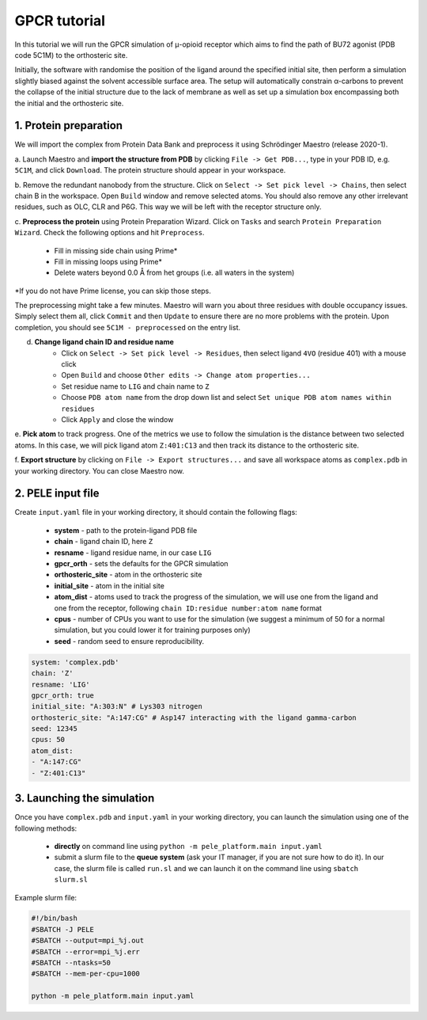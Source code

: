 GPCR tutorial
=================================================

In this tutorial we will run the GPCR simulation of μ-opioid receptor which aims to find the path of BU72 agonist (PDB code 5C1M)
to the orthosteric site.

Initially, the software with randomise the position of the ligand around the specified initial site, then perform a simulation
slightly biased against the solvent accessible surface area. The setup will automatically constrain α-carbons to prevent the collapse of
the initial structure due to the lack of membrane as well as set up a simulation box encompassing both the initial and the orthosteric site.

1. Protein preparation
+++++++++++++++++++++++

We will import the complex from Protein Data Bank and preprocess it using Schrödinger Maestro (release 2020-1).

a. Launch Maestro and **import the structure from PDB** by clicking ``File -> Get PDB...``, type in your PDB ID, e.g. ``5C1M``,
and click ``Download``. The protein structure should appear in your workspace.

.. image:: ../img/gpcr_tutorial_1a.png
  :width: 400
  :align: center

b. Remove the redundant nanobody from the structure. Click on ``Select -> Set pick level -> Chains``, then select chain B in the workspace. Open ``Build`` window and remove
selected atoms. You should also remove any other irrelevant residues, such as OLC, CLR and P6G. This way we will be left with the receptor structure only.

c. **Preprocess the protein** using Protein Preparation Wizard. Click on ``Tasks`` and search ``Protein Preparation Wizard``.
Check the following options and hit ``Preprocess``.
    - Fill in missing side chain using Prime*
    - Fill in missing loops using Prime*
    - Delete waters beyond 0.0 Å from het groups (i.e. all waters in the system)

\*If you do not have Prime license, you can skip those steps.

.. image:: ../img/allosteric_tutorial_1b.png
  :width: 400
  :align: center

The preprocessing might take a few minutes. Maestro will warn you about three residues with double occupancy issues. Simply select them all, click ``Commit`` and then
``Update`` to ensure there are no more problems with the protein. Upon completion, you should see ``5C1M - preprocessed`` on the entry list.

d. **Change ligand chain ID and residue name**
    - Click on ``Select -> Set pick level -> Residues``, then select ligand ``4VO`` (residue 401) with a mouse click
    - Open ``Build`` and choose ``Other edits -> Change atom properties...``
    - Set residue name to ``LIG`` and chain name to ``Z``
    - Choose ``PDB atom name`` from the drop down list and select ``Set unique PDB atom names within residues``
    - Click ``Apply`` and close the window

e. **Pick atom** to track progress. One of the metrics we use to follow the simulation is the distance between two
selected atoms. In this case, we will pick ligand atom ``Z:401:C13`` and then track its distance to the orthosteric site.

f. **Export structure** by clicking on ``File -> Export structures...`` and save all workspace atoms as ``complex.pdb``
in your working directory. You can close Maestro now.

2. PELE input file
++++++++++++++++++++

Create ``input.yaml`` file in your working directory, it should contain the following flags:

    - **system** - path to the protein-ligand PDB file
    - **chain** - ligand chain ID, here ``Z``
    - **resname** - ligand residue name, in our case ``LIG``
    - **gpcr_orth** - sets the defaults for the GPCR simulation
    - **orthosteric_site** - atom in the orthosteric site
    - **initial_site** - atom in the initial site
    - **atom_dist** - atoms used to track the progress of the simulation, we will use one from the ligand and one from the receptor, following ``chain ID:residue number:atom name`` format
    - **cpus** - number of CPUs you want to use for the simulation (we suggest a minimum of 50 for a normal simulation, but you could lower it for training purposes only)
    - **seed** - random seed to ensure reproducibility.

..  code-block:: yaml

    system: 'complex.pdb'
    chain: 'Z'
    resname: 'LIG'
    gpcr_orth: true
    initial_site: "A:303:N" # Lys303 nitrogen
    orthosteric_site: "A:147:CG" # Asp147 interacting with the ligand gamma-carbon
    seed: 12345
    cpus: 50
    atom_dist:
    - "A:147:CG"
    - "Z:401:C13"

3. Launching the simulation
+++++++++++++++++++++++++++++

Once you have ``complex.pdb`` and ``input.yaml`` in your working directory, you can launch the simulation using one of the following methods:

    - **directly** on command line using ``python -m pele_platform.main input.yaml``

    - submit a slurm file to the **queue system** (ask your IT manager, if you are not sure how to do it). In our case, the slurm file is called ``run.sl`` and we can launch it on the command line using ``sbatch slurm.sl``

Example slurm file:

.. code-block:: console

    #!/bin/bash
    #SBATCH -J PELE
    #SBATCH --output=mpi_%j.out
    #SBATCH --error=mpi_%j.err
    #SBATCH --ntasks=50
    #SBATCH --mem-per-cpu=1000

    python -m pele_platform.main input.yaml
